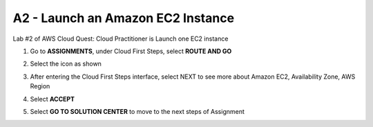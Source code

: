 **A2 - Launch an Amazon EC2 Instance**
=======================================================================

Lab #2 of AWS Cloud Quest: Cloud Practitioner is Launch one EC2 instance

.. image:: picture/A2_info.png  
   :align: center  
   :width: 700px

1. Go to **ASSIGNMENTS**, under Cloud First Steps, select **ROUTE AND GO**

.. image:: picture/0001-amazonec2.png  
   :align: center  
   :width: 700px

2. Select the icon as shown

.. image:: picture/0002-amazonec2.png  
   :align: center  
   :width: 700px

3. After entering the Cloud First Steps interface, select NEXT to see more about Amazon EC2, Availability Zone, AWS Region

.. image:: picture/0003-amazonec2.png  
   :align: center  
   :width: 700px

4. Select **ACCEPT**

.. image:: picture/0004-amazonec2.png  
   :align: center  
   :width: 700px

5. Select **GO TO SOLUTION CENTER** to move to the next steps of Assignment

.. image:: picture/0005-amazonec2.png  
   :align: center  
   :width: 700px



